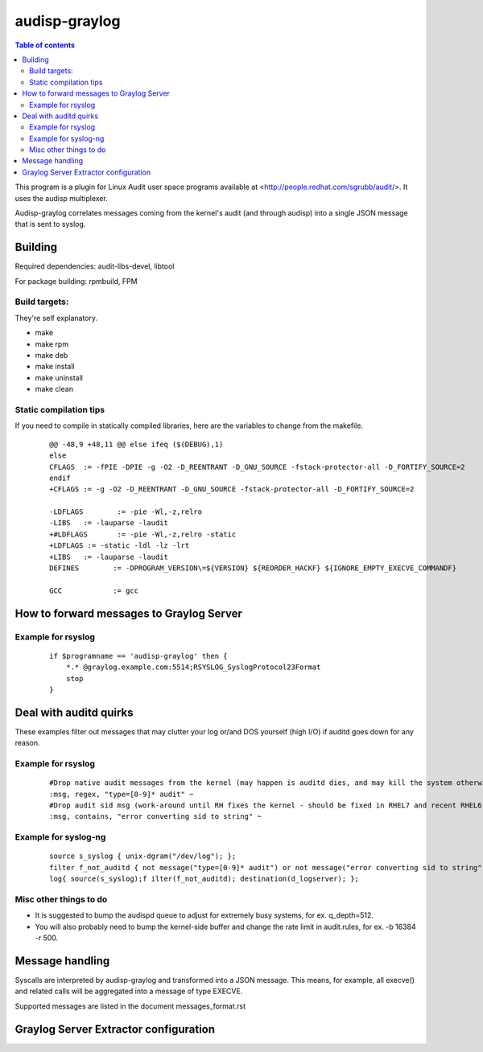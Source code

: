 ==========
audisp-graylog
==========

.. contents:: Table of contents

This program is a plugin for Linux Audit user space programs available at <http://people.redhat.com/sgrubb/audit/>.
It uses the audisp multiplexer.

Audisp-graylog correlates messages coming from the kernel's audit (and through audisp) into a single JSON message that is
sent to syslog.

Building
--------

Required dependencies: audit-libs-devel, libtool

For package building: rpmbuild, FPM

Build targets:
=============
They're self explanatory.

- make
- make rpm
- make deb
- make install
- make uninstall
- make clean

Static compilation tips
=======================
If you need to compile in statically compiled libraries, here are the variables to change from the makefile.

 ::

    @@ -48,9 +48,11 @@ else ifeq ($(DEBUG),1)
    else
    CFLAGS  := -fPIE -DPIE -g -O2 -D_REENTRANT -D_GNU_SOURCE -fstack-protector-all -D_FORTIFY_SOURCE=2
    endif
    +CFLAGS := -g -O2 -D_REENTRANT -D_GNU_SOURCE -fstack-protector-all -D_FORTIFY_SOURCE=2

    -LDFLAGS        := -pie -Wl,-z,relro
    -LIBS   := -lauparse -laudit
    +#LDFLAGS       := -pie -Wl,-z,relro -static
    +LDFLAGS := -static -ldl -lz -lrt
    +LIBS   := -lauparse -laudit
    DEFINES        := -DPROGRAM_VERSION\=${VERSION} ${REORDER_HACKF} ${IGNORE_EMPTY_EXECVE_COMMANDF}

    GCC            := gcc

How to forward messages to Graylog Server
--------------------------------------------------------------

Example for rsyslog
===================

 ::

    if $programname == 'audisp-graylog' then {
        *.* @graylog.example.com:5514;RSYSLOG_SyslogProtocol23Format
        stop
    }

Deal with auditd quirks
--------------------------------------------------------------

These examples filter out messages that may clutter your log or/and DOS yourself (high I/O) if auditd goes
down for any reason.

Example for rsyslog
===================

 ::

    #Drop native audit messages from the kernel (may happen is auditd dies, and may kill the system otherwise)
    :msg, regex, "type=[0-9]* audit" ~
    #Drop audit sid msg (work-around until RH fixes the kernel - should be fixed in RHEL7 and recent RHEL6)
    :msg, contains, "error converting sid to string" ~

Example for syslog-ng
=====================

 ::

    source s_syslog { unix-dgram("/dev/log"); };
    filter f_not_auditd { not message("type=[0-9]* audit") or not message("error converting sid to string"); };
    log{ source(s_syslog);f ilter(f_not_auditd); destination(d_logserver); };

Misc other things to do
=======================

- It is suggested to bump the audispd queue to adjust for extremely busy systems, for ex. q_depth=512.
- You will also probably need to bump the kernel-side buffer and change the rate limit in audit.rules, for ex. -b 16384
  -r 500.

Message handling
----------------

Syscalls are interpreted by audisp-graylog and transformed into a JSON message.
This means, for example, all execve() and related calls will be aggregated into a message of type EXECVE.

Supported messages are listed in the document messages_format.rst

Graylog Server Extractor configuration
--------------------------------------

.. image:: https://raw.githubusercontent.com/AlekseyChudov/audisp-graylog/master/images/audisp-graylog-extractor.png
